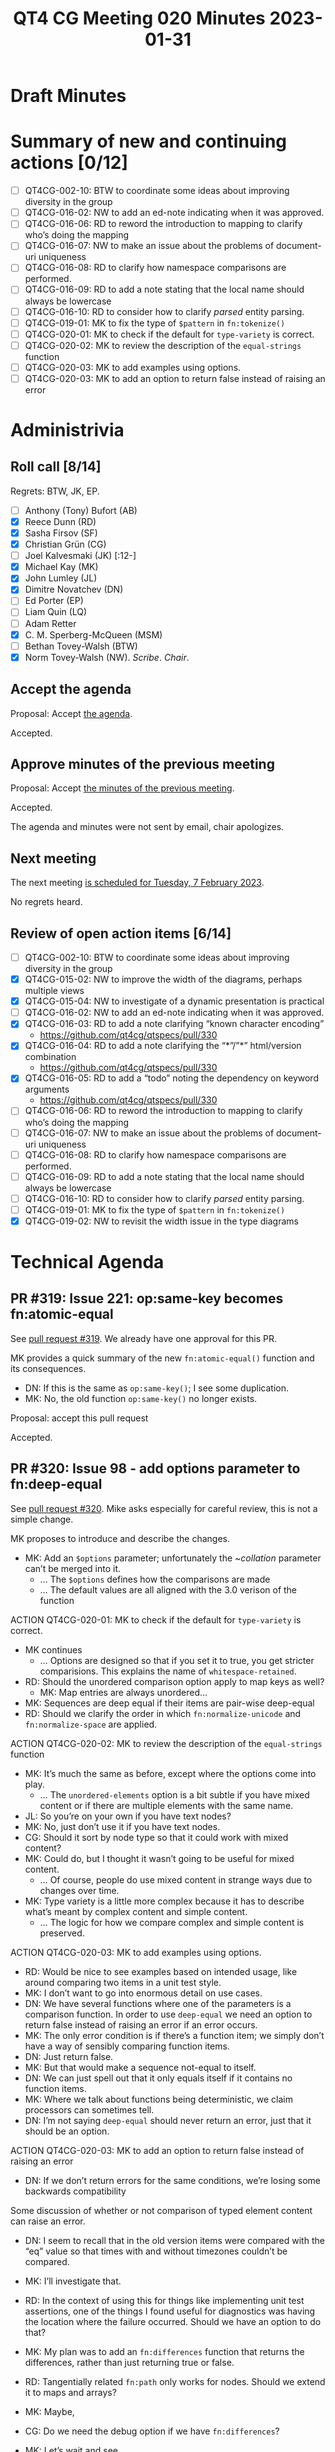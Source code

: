 :PROPERTIES:
:ID:       61314415-1F17-4CF6-A647-0E99D2FFB37A
:END:
#+title: QT4 CG Meeting 020 Minutes 2023-01-31
#+author: Norm Tovey-Walsh
#+filetags: :qt4cg:
#+options: html-style:nil h:6
#+html_head: <link rel="stylesheet" type="text/css" href="/meeting/css/htmlize.css"/>
#+html_head: <link rel="stylesheet" type="text/css" href="../../../css/style.css"/>
#+html_head: <link rel="shortcut icon" href="/img/QT4-64.png" />
#+html_head: <link rel="apple-touch-icon" sizes="64x64" href="/img/QT4-64.png" type="image/png" />
#+html_head: <link rel="apple-touch-icon" sizes="76x76" href="/img/QT4-76.png" type="image/png" />
#+html_head: <link rel="apple-touch-icon" sizes="120x120" href="/img/QT4-120.png" type="image/png" />
#+html_head: <link rel="apple-touch-icon" sizes="152x152" href="/img/QT4-152.png" type="image/png" />
#+options: author:nil email:nil creator:nil timestamp:nil
#+startup: showall

* Draft Minutes
:PROPERTIES:
:unnumbered: t
:CUSTOM_ID: minutes
:END:

* Summary of new and continuing actions [0/12]
:PROPERTIES:
:unnumbered: t
:CUSTOM_ID: new-actions
:END:

+ [ ] QT4CG-002-10: BTW to coordinate some ideas about improving diversity in the group
+ [ ] QT4CG-016-02: NW to add an ed-note indicating when it was approved.
+ [ ] QT4CG-016-06: RD to reword the introduction to mapping to clarify who’s doing the mapping
+ [ ] QT4CG-016-07: NW to make an issue about the problems of document-uri uniqueness
+ [ ] QT4CG-016-08: RD to clarify how namespace comparisons are performed.
+ [ ] QT4CG-016-09: RD to add a note stating that the local name should always be lowercase
+ [ ] QT4CG-016-10: RD to consider how to clarify /parsed/ entity parsing.
+ [ ] QT4CG-019-01: MK to fix the type of ~$pattern~ in ~fn:tokenize()~
+ [ ] QT4CG-020-01: MK to check if the default for ~type-variety~ is correct.
+ [ ] QT4CG-020-02: MK to review the description of the ~equal-strings~ function
+ [ ] QT4CG-020-03: MK to add examples using options.
+ [ ] QT4CG-020-03: MK to add an option to return false instead of raising an error

* Administrivia
:PROPERTIES:
:CUSTOM_ID: administrivia
:END:

** Roll call [8/14]
:PROPERTIES:
:CUSTOM_ID: roll-call
:END:

Regrets: BTW, JK, EP.

+ [ ] Anthony (Tony) Bufort (AB)
+ [X] Reece Dunn (RD)
+ [X] Sasha Firsov (SF)
+ [X] Christian Grün (CG)
+ [ ] Joel Kalvesmaki (JK) [:12-]
+ [X] Michael Kay (MK)
+ [X] John Lumley (JL)
+ [X] Dimitre Novatchev (DN)
+ [ ] Ed Porter (EP)
+ [ ] Liam Quin (LQ)
+ [ ] Adam Retter
+ [X] C. M. Sperberg-McQueen (MSM)
+ [ ] Bethan Tovey-Walsh (BTW)
+ [X] Norm Tovey-Walsh (NW). /Scribe/. /Chair/.

** Accept the agenda
:PROPERTIES:
:CUSTOM_ID: agenda
:END:

Proposal: Accept [[../../agenda/2023/01-31.html][the agenda]].

Accepted.

** Approve minutes of the previous meeting
:PROPERTIES:
:CUSTOM_ID: approve-minutes
:END:

Proposal: Accept [[../../minutes/2023/01-24.html][the minutes of the previous meeting]].

Accepted.

The agenda and minutes were not sent by email, chair apologizes.

** Next meeting
:PROPERTIES:
:CUSTOM_ID: next-meeting
:END:

The next meeting [[../../agenda/2023/02-07.html][is scheduled for Tuesday, 7 February 2023]].

No regrets heard.

** Review of open action items [6/14]
:PROPERTIES:
:CUSTOM_ID: open-actions
:END:

+ [ ] QT4CG-002-10: BTW to coordinate some ideas about improving diversity in the group
+ [X] QT4CG-015-02: NW to improve the width of the diagrams, perhaps multiple views
+ [X] QT4CG-015-04: NW to investigate of a dynamic presentation is practical
+ [ ] QT4CG-016-02: NW to add an ed-note indicating when it was approved.
+ [X] QT4CG-016-03: RD to add a note clarifying “known character encoding”
  + https://github.com/qt4cg/qtspecs/pull/330
+ [X] QT4CG-016-04: RD to add a note clarifying the “*”/”*” html/version combination
  + https://github.com/qt4cg/qtspecs/pull/330
+ [X] QT4CG-016-05: RD to add a “todo” noting the dependency on keyword arguments
  + https://github.com/qt4cg/qtspecs/pull/330
+ [ ] QT4CG-016-06: RD to reword the introduction to mapping to clarify who’s doing the mapping
+ [ ] QT4CG-016-07: NW to make an issue about the problems of document-uri uniqueness
+ [ ] QT4CG-016-08: RD to clarify how namespace comparisons are performed.
+ [ ] QT4CG-016-09: RD to add a note stating that the local name should always be lowercase
+ [ ] QT4CG-016-10: RD to consider how to clarify /parsed/ entity parsing.
+ [ ] QT4CG-019-01: MK to fix the type of ~$pattern~ in ~fn:tokenize()~
+ [X] QT4CG-019-02: NW to revisit the width issue in the type diagrams

* Technical Agenda
:PROPERTIES:
:CUSTOM_ID: technical-agenda
:END:

** PR #319: Issue 221: op:same-key becomes fn:atomic-equal
:PROPERTIES:
:CUSTOM_ID: h-0BCF3769-7D91-45D1-8D2E-12E48F9E6757
:END:

See [[https://qt4cg.org/dashboard/#pr-319][pull request #319]]. We already have one approval for this PR.

MK provides a quick summary of the new ~fn:atomic-equal()~ function
and its consequences.

+ DN: If this is the same as ~op:same-key()~; I see some duplication. 
+ MK: No, the old function ~op:same-key()~ no longer exists.

Proposal: accept this pull request

Accepted.

** PR #320: Issue 98 - add options parameter to fn:deep-equal
:PROPERTIES:
:CUSTOM_ID: h-8455483D-D0AF-499A-A74A-552B33A9F395
:END:

See [[https://qt4cg.org/dashboard/#pr-320][pull request #320]]. Mike asks especially for careful review, this
is not a simple change.

MK proposes to introduce and describe the changes.

+ MK: Add an ~$options~ parameter; unfortunately the ~$collation$
  parameter can’t be merged into it.
  + … The ~$options~ defines how the comparisons are made
  + … The default values are all aligned with the 3.0 verison of the function

ACTION QT4CG-020-01: MK to check if the default for ~type-variety~ is correct.

+ MK continues
  + … Options are designed so that if you set it to true, you get
    stricter comparisions. This explains the name of ~whitespace-retained~.
+ RD: Should the unordered comparison option apply to map keys as well?
  + MK: Map entries are always unordered…
+ MK: Sequences are deep equal if their items are pair-wise deep-equal
+ RD: Should we clarify the order in which ~fn:normalize-unicode~ and
  ~fn:normalize-space~ are applied.

ACTION QT4CG-020-02: MK to review the description of the ~equal-strings~ function

+ MK: It’s much the same as before, except where the options come into play.
  + … The ~unordered-elements~ option is a bit subtle if you have
    mixed content or if there are multiple elements with the same
    name.
+ JL: So you’re on your own if you have text nodes?
+ MK: No, just don’t use it if you have text nodes.
+ CG: Should it sort by node type so that it could work with mixed content?
+ MK: Could do, but I thought it wasn’t going to be useful for mixed content.
  + … Of course, people do use mixed content in strange ways due to
    changes over time.
+ MK: Type variety is a little more complex because it has to describe
  what’s meant by complex content and simple content.
  + … The logic for how we compare complex and simple content is preserved.

ACTION QT4CG-020-03: MK to add examples using options.

+ RD: Would be nice to see examples based on intended usage, like
  around comparing two items in a unit test style.
+ MK: I don’t want to go into enormous detail on use cases.
+ DN: We have several functions where one of the parameters is a
  comparison function. In order to use ~deep-equal~ we need an option
  to return false instead of raising an error if an error occurs.
+ MK: The only error condition is if there’s a function item; we
  simply don’t have a way of sensibly comparing function items.
+ DN: Just return false.
+ MK: But that would make a sequence not-equal to itself.
+ DN: We can just spell out that it only equals itself if it contains
  no function items.
+ MK: Where we talk about functions being deterministic, we claim
  processors can sometimes tell.
+ DN: I’m not saying ~deep-equal~ should never return an error, just
  that it should be an option.

ACTION QT4CG-020-03: MK to add an option to return false instead of raising an error

+ DN: If we don’t return errors for the same conditions, we’re losing
  some backwards compatibility

Some discussion of whether or not comparison of typed element content
can raise an error.

+ DN: I seem to recall that in the old version items were compared
  with the “eq” value so that times with and without timezones couldn’t
  be compared.
+ MK: I’ll investigate that.

+ RD: In the context of using this for things like implementing unit
  test assertions, one of the things I found useful for diagnostics
  was having the location where the failure occurred. Should we have
  an option to do that?
+ MK: My plan was to add an ~fn:differences~ function that returns the
  differences, rather than just returning true or false.
+ RD: Tangentially related ~fn:path~ only works for nodes. Should we
  extend it to maps and arrays?
+ MK: Maybe, 
+ CG: Do we need the debug option if we have ~fn:differences~?
+ MK: Let’s wait and see.
+ DN: In case where there are unordered elements and there are
  multiple groups with individuals that are the same, what is the
  order of the comparisons?
+ MK: The current rule is very simple, simplistic even, it says you
  sort them by namespace and local name, and then you compare them. If
  you have multiple elements with the same name, their order is going
  to be significant.
+ JL: What happens if the child elements themselves are in unordered
  sets?
+ MK: The options are passed down.
+ DN: I think this is a bit confusing?
+ MK: Maybe I should change it to do a pure pair-wise set-comparison.
+ DN: Yes.
+ DN: Have you considered an implementation that just makes hashes and
  compares the hashes?
+ MK: Yes, that’s the sort of thing. It’s note easy but it can be done.
+ MSM: Question about the rule that says there’s a mapping, are you
  envisioning a 1:1 mapping or just that there is a mapping.
+ MK: I was phrasing it as there must be a pairing: an ordering of A
  and B such that they are pairwise equal.
+ MSM: So an empty element named E will not match in this comparison a
  sequence of 3 empty elements all named E.
+ MK: No.

** PR #326: Issue 205: make support for higher-order functions mandatory
:PROPERTIES:
:CUSTOM_ID: h-C5A6E1C0-5D39-44D5-AEE5-C31BB5386E20
:END:

See [[https://qt4cg.org/dashboard/#pr-326][pull request #326]]. We already have one approval for this PR.

+ MK: In the current specs, support for higher order functions is
  optional. That’s not really viable anymore. All of the 3.1
  implmentations we know about already support it.
+ JL: Does that mean you have to implement all the HoF?
+ MK: Yes.
+ MSM: Is it really true? I thought eXist didn’t.
+ MK: They don’t claim to be 3.1, do they?
+ CG: I thought eXist did.
+ MK: We’re defining so much functionality with HoF that you really
  have to implement them.

Some discussion of eXist’s support.

+ MK: Making a feature mandatory doesn’t mean everyone will implement it!
+ MSM: True, it just makes comparing conformance easier.
+ MK: It also means it allows users to use features that they might
  not if it was optional.

Proposal: accept this PR

Accepted.

** PR #324: Proposed syntax and semantics for string templates
:PROPERTIES:
:CUSTOM_ID: h-F2F35033-A57A-4FE6-B7ED-CF7A4B15983D
:END:

See [[https://qt4cg.org/dashboard/#pr-324][pull request #324]]. We already have one approval for this PR.

MK reviews the XQuery version.

+ MK: I moved string constructors and string concatenation into the
  same section.
  + … Proposed syntax is to use backtick delimited strings.
  + … The fixed part is just what it says, with escaped delimiters unescaped.
  + … The variable part works like attributes in XQuery (but not
    exactly like XSLT, unfortunately)
  + … That’s it, except for a few complications.
  + … One complication is that ampersands are treated slightly differently.
  + … There’s also a tokenization ambiguity: ~``[1]~. It’s resolved in
    favor of string constructor on the longest token rule.
+ MK: If we didn’t have that rule, then XPath and XQuery would behave
  differently.
+ DN: In other programming languages, this is called “string
  interpolation”, maybe we should use the same term.
+ DN: I think there could be more than one variable part in a string
  interpolation, but the prose suggests that there can be only one.
+ MK: It certainly can be more than one, as the syntax makes clear.
+ DN: Okay, maybe there should be at least one example with more than
  one variable part.
+ MK: That’s already true!
+ CG: The name “template” is more familiar to me, it’s like
  JavaScript.
+ MK: Yes, languages have different names for the same thing but
  slightly different syntaxes.
+ RD: The XSLT spec already uses “attribute value templates” and “text
  value templates”.
+ MK: We could call this “string value templates” if we really wanted to.
+ RD: I think internal consistency is more important than consistency
  with other languages.
+ MK: The thing I always ask myself is, if someone comes across this
  term in an error message and hasn’t read the spec, are they going to
  guess correctly what it’s referring to.
+ SF: They’re called “template literals” in JavaScript. In others
  they’re called by different names. 
+ MK: I don’t want to cause it a literal because it’s an expression.
+ DN: I wasn’t trying to force another name, I just thought it would
  be useful to mention “string interopolation” in the prose.
+ SF: We should include “string interpolation” and “template
  literals”.

Proposal: accept this PR

Accepted.

** PR #308: Improve the legends in the diagrams
:PROPERTIES:
:CUSTOM_ID: h-7C58A4CA-1101-4222-A9D8-4304E75F0B76
:END:

See [[https://qt4cg.org/dashboard/#pr-308][pull request #308]].

NW introduces the changes.

+ NW: Last week, several folks said these should just be lists. So I just made them lists!
+ RD: Would it be possible to move the legend to the right?
+ NW: I’ll see what I can do.

Proposal: accept this PR

Accepted.

* Any other business
:PROPERTIES:
:CUSTOM_ID: any-other-business
:END:

+ RD requests issue #307 for the agenda next week.
